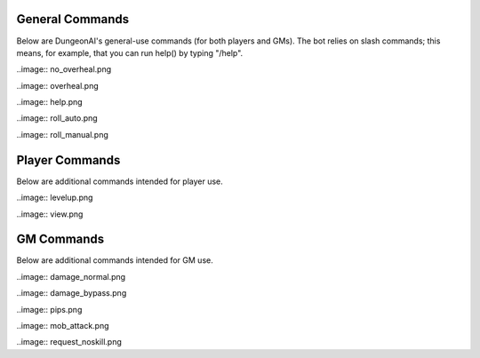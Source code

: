.. Dungeon AI documentation master file, created by
   sphinx-quickstart on Mon Jun 17 21:53:44 2024.
   You can adapt this file completely to your liking, but it should at least
   contain the root `toctree` directive.

   ######################################
   Welcome to Dungeon AI's documentation!
   ######################################

..
   .. autosummary::
      :toctree: _autosummary
      :template: custom-module-template.rst
      :recursive:
      
      commands

..
   .. toctree::
      :maxdepth: 2
      :caption: Contents:

   .. Indices and tables
   .. ==================

   .. * :ref:`genindex`
   .. * :ref:`modindex`
   .. * :ref:`search`

General Commands
================

Below are DungeonAI's general-use commands (for both players and GMs). The bot relies on slash commands; this means, for example, that you can run help() by typing "/help".

..
   _heal:

   heal
   ****

.. py:function:: heal(amount,overheal=False,selfheal=False,name="")

  **/heal** - Applies healing.

  :param amount: Amount of damage to heal. (Required)
  :type amount: int

  :param overheal: Whether or not the healing should be able to give the target additional HP beyond their typical maximum. (Default: False)
  :type overheal: bool

  :param selfheal: Whether or not to automatically apply healing to self. If false, it will generate a button that can be clicked by anyone instead. Default: False.
  :type selfheal: bool

  :param name: The name of the entity or ability providing healing.
  :type name: str

  :return: A button (if selfhealing not requested) for healing and reports of all healing applied.

..image:: no_overheal.png

..image:: overheal.png

.. 
   _help:

   help
   ****

.. py:function:: help()
   
   **/help** - Lists available commands.

   :return:
      | """
      | **help:** Prints this help menu.
      | **roll [dice] [goal] [autoexp] [private]:** Rolls a die.
      | **link <url> [default] [allguilds]:** Link a character sheet to your user.
      | **unlink <char>:** Unlink characters from yourself.
      | **view [char]:** View the character sheets that you've linked.
      | **heal <amount> [overheal] [selfheal] [name]:** Restore HP (button or self).
      | **damage <amount> [bypass] [name]:** (GM) Create button for receiving damage.
      | **mob_attack <name> [attack]:** (GM) Declare a mob attack.
      | **mob_attack <name> [attack]:** (GM) Request a roll.
      | **end_encounter [pips]:** (GM) Give out pips and prompt level up.
      | **bestiary [mob] [private]:** (GM) View bestiary entries.
      | """

..image:: help.png
   
.. 
   _roll:

   roll
   ****

.. py:function:: roll(modifier='',goal=None,private=False)

   **/roll** - Default: rolls 1d20 with no modifier. Rolls 1d20 with the provided modifier.

   :param modifier: String representing the dice modifier to be rolled, in format `skillname+statname+X` or `-X`. (Default: 0).
    Calls your default character if non-numeric values are provided.
   :type dice: str

   :param goal: Value to meet or exceed when rolling. Reports back success/failure if given. (Optional)
   :type goal: int

   :param autoexp: Automatically gain exp for attempting the roll, if applicable. (Default: False)
   :type autoexp: bool

   :param private: Hide your roll and result from other users. (Default: False)
   :type private: bool

   :return: Message indicating the rolled value and, if a goal was provided, whether it was a success or failure.

..image:: roll_auto.png

..image:: roll_manual.png

Player Commands
===============

Below are additional commands intended for player use.

..
  _levelup:

  levelup
  *******

.. py:function:: levelup()
   
  **/levelup** - Scans for current exp on your current default character sheet and rank/level up as appropriate.

  :return: A levelup report with stat adjustment buttons, if applicable.

..image:: levelup.png

.. 
   _link:

   link
   ****

.. py:function:: link(url,default=True,allguilds=False)

   **/link** - Links a character sheet to your user on this server. If already linked, modifies link settings.

   :param url: The URL or token of your character sheet. (Required)
   :type url: str
   :param default: Set the character sheet as your default character sheet for the current server. (Default: True)
   :type default: bool
   :param allguilds: Make this character sheet accessible from all Discord servers you are in (Default: False)
   :type allguilds: bool
   :return: Message indicating the character ID, guild association status, and default status.

.. 
   _unlink:

   unlink
   ******

.. py:function:: unlink(char)

   **/unlink** - Unlink one or more characters from yourself.

   :param char: 'all', 'guild', a character ID, or a comma-separated list of IDs. (Required)
   :type char: str
   :return: Message indicating successfully removed data and data that was requested to be moved but was not present.

.. 
   _view:

   view
   ****

.. py:function:: view(char='guild',private=True)

   **/view** - View a list of your characters.

   :param char: 'all', 'guild', ID,  or comma-separated list of IDs of characters you wish to view. (Default: guild)
   :type char: str
   :param private: Hide the message from other users in this server. (Default: True)
   :type private: bool
   :return: A table of the requested character IDs and their associations.

..image:: view.png

GM Commands
===========

Below are additional commands intended for GM use.

..
  _bestiary:

  bestiary
  ********

.. py:function:: bestiary(mob="",private=True)

   **/bestiary** - View a bestiary page or table of contents.

   :param mob: The creature you want to see the stats for. If unspecified, returns a list of available creatures. (Optional)
   :type mob: str

   :param private: Whether or not the resulting message should be hidden from other users. (Default: True)
   :type private: bool

   :return: Bestiary information.

..
   _damage:

   damage
   ******

.. py:function:: damage(amount,bypass=False,name="")

   **/damage** - Create a button for dealing damage.

   :param amount: Amount of damage the button deals. (Required)
   :type amount: int

   :param bypass: Whether or not the damage ignores DR. (Default: False)
   :type bypass: bool 

   :param name: Name of the entity or ability dealing damage. (Optional)
   :type name: str

   :return: A button that, when clicked, assigns damage to the character of the player who clicked it.

..image:: damage_normal.png

..image:: damage_bypass.png

..
  _end_encounter

  end_encounter
  *************

.. py:function:: end_encounter(pips=0)

   **/end_encounter** - Ends the current encounter, giving players the opportunity to claim pips and level up.

   :param pips: How many pips to give out. (Default: 0)
   :type pips: int

   :return: A button to claim pips and reminder to check for levelup.

..image:: pips.png

..
  _mob_attack

  mob_attack
  **********

.. py:function:: mob_attack(mob,attack=""):

   **/mob_attack** - Declares a mob attack, allowing players to respond.

   :param mob: Name of the mob you want to attack with. (Required)
   :type mob: str

   :param attack: Number (1-3) or name of the attack you want to use. If blank, uses the first attack in the creature's attack list. (Optional)
   :type attack: str
   
   :return: Respond/Pass buttons for players and Roll button for GM.

..image:: mob_attack.png

..
  _request

  request
  *******

.. py:function:: request(modifier,goal,message="",exp=True)

   **/request** - Requests the specified roll from players.

   :param modifier: A modifier, following the `/roll` syntax, for the roll. (Required)
   :type modifier: str

   :param goal: The value to meet or exceed when rolling. This is not relayed in the resulting messsage. (Required)
   :type goal: int

   :param message: The message for the roll, to help players know what the roll is for. (Optional)
   :type message: str

   :param exp: Whether or not to automatically grant exp for attempting the roll, if applicable. (Default: True)
   :type param: True

   :return: A button that rolls as specified.

..image:: request_noskill.png
